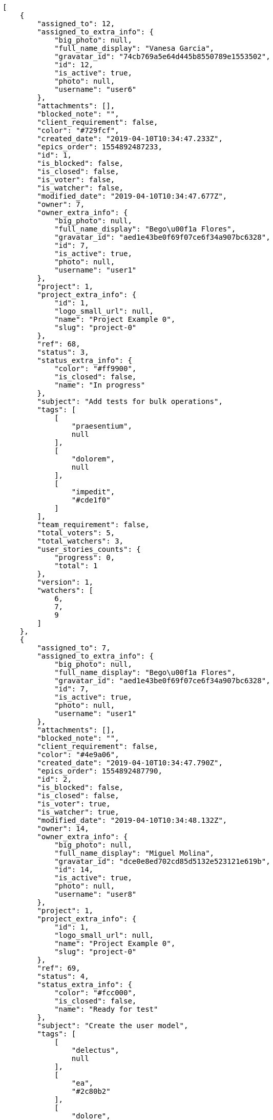 [source,json]
----
[
    {
        "assigned_to": 12,
        "assigned_to_extra_info": {
            "big_photo": null,
            "full_name_display": "Vanesa Garcia",
            "gravatar_id": "74cb769a5e64d445b8550789e1553502",
            "id": 12,
            "is_active": true,
            "photo": null,
            "username": "user6"
        },
        "attachments": [],
        "blocked_note": "",
        "client_requirement": false,
        "color": "#729fcf",
        "created_date": "2019-04-10T10:34:47.233Z",
        "epics_order": 1554892487233,
        "id": 1,
        "is_blocked": false,
        "is_closed": false,
        "is_voter": false,
        "is_watcher": false,
        "modified_date": "2019-04-10T10:34:47.677Z",
        "owner": 7,
        "owner_extra_info": {
            "big_photo": null,
            "full_name_display": "Bego\u00f1a Flores",
            "gravatar_id": "aed1e43be0f69f07ce6f34a907bc6328",
            "id": 7,
            "is_active": true,
            "photo": null,
            "username": "user1"
        },
        "project": 1,
        "project_extra_info": {
            "id": 1,
            "logo_small_url": null,
            "name": "Project Example 0",
            "slug": "project-0"
        },
        "ref": 68,
        "status": 3,
        "status_extra_info": {
            "color": "#ff9900",
            "is_closed": false,
            "name": "In progress"
        },
        "subject": "Add tests for bulk operations",
        "tags": [
            [
                "praesentium",
                null
            ],
            [
                "dolorem",
                null
            ],
            [
                "impedit",
                "#cde1f0"
            ]
        ],
        "team_requirement": false,
        "total_voters": 5,
        "total_watchers": 3,
        "user_stories_counts": {
            "progress": 0,
            "total": 1
        },
        "version": 1,
        "watchers": [
            6,
            7,
            9
        ]
    },
    {
        "assigned_to": 7,
        "assigned_to_extra_info": {
            "big_photo": null,
            "full_name_display": "Bego\u00f1a Flores",
            "gravatar_id": "aed1e43be0f69f07ce6f34a907bc6328",
            "id": 7,
            "is_active": true,
            "photo": null,
            "username": "user1"
        },
        "attachments": [],
        "blocked_note": "",
        "client_requirement": false,
        "color": "#4e9a06",
        "created_date": "2019-04-10T10:34:47.790Z",
        "epics_order": 1554892487790,
        "id": 2,
        "is_blocked": false,
        "is_closed": false,
        "is_voter": true,
        "is_watcher": true,
        "modified_date": "2019-04-10T10:34:48.132Z",
        "owner": 14,
        "owner_extra_info": {
            "big_photo": null,
            "full_name_display": "Miguel Molina",
            "gravatar_id": "dce0e8ed702cd85d5132e523121e619b",
            "id": 14,
            "is_active": true,
            "photo": null,
            "username": "user8"
        },
        "project": 1,
        "project_extra_info": {
            "id": 1,
            "logo_small_url": null,
            "name": "Project Example 0",
            "slug": "project-0"
        },
        "ref": 69,
        "status": 4,
        "status_extra_info": {
            "color": "#fcc000",
            "is_closed": false,
            "name": "Ready for test"
        },
        "subject": "Create the user model",
        "tags": [
            [
                "delectus",
                null
            ],
            [
                "ea",
                "#2c80b2"
            ],
            [
                "dolore",
                "#61b076"
            ]
        ],
        "team_requirement": false,
        "total_voters": 3,
        "total_watchers": 7,
        "user_stories_counts": {
            "progress": null,
            "total": 0
        },
        "version": 1,
        "watchers": [
            1,
            2,
            5,
            6,
            7,
            8,
            10
        ]
    },
    {
        "assigned_to": 7,
        "assigned_to_extra_info": {
            "big_photo": null,
            "full_name_display": "Bego\u00f1a Flores",
            "gravatar_id": "aed1e43be0f69f07ce6f34a907bc6328",
            "id": 7,
            "is_active": true,
            "photo": null,
            "username": "user1"
        },
        "attachments": [],
        "blocked_note": "",
        "client_requirement": false,
        "color": "#fcaf3e",
        "created_date": "2019-04-10T10:34:48.225Z",
        "epics_order": 1554892488225,
        "id": 3,
        "is_blocked": false,
        "is_closed": false,
        "is_voter": false,
        "is_watcher": false,
        "modified_date": "2019-04-10T10:34:48.526Z",
        "owner": 12,
        "owner_extra_info": {
            "big_photo": null,
            "full_name_display": "Vanesa Garcia",
            "gravatar_id": "74cb769a5e64d445b8550789e1553502",
            "id": 12,
            "is_active": true,
            "photo": null,
            "username": "user6"
        },
        "project": 1,
        "project_extra_info": {
            "id": 1,
            "logo_small_url": null,
            "name": "Project Example 0",
            "slug": "project-0"
        },
        "ref": 70,
        "status": 3,
        "status_extra_info": {
            "color": "#ff9900",
            "is_closed": false,
            "name": "In progress"
        },
        "subject": "Create the user model",
        "tags": [
            [
                "vel",
                null
            ],
            [
                "labore",
                "#6fdf52"
            ]
        ],
        "team_requirement": false,
        "total_voters": 0,
        "total_watchers": 1,
        "user_stories_counts": {
            "progress": 0,
            "total": 1
        },
        "version": 1,
        "watchers": [
            12
        ]
    },
    {
        "assigned_to": 14,
        "assigned_to_extra_info": {
            "big_photo": null,
            "full_name_display": "Miguel Molina",
            "gravatar_id": "dce0e8ed702cd85d5132e523121e619b",
            "id": 14,
            "is_active": true,
            "photo": null,
            "username": "user8"
        },
        "attachments": [],
        "blocked_note": "",
        "client_requirement": false,
        "color": "#4e9a06",
        "created_date": "2019-04-10T10:34:48.622Z",
        "epics_order": 1554892488622,
        "id": 4,
        "is_blocked": false,
        "is_closed": false,
        "is_voter": false,
        "is_watcher": false,
        "modified_date": "2019-04-10T10:34:49.004Z",
        "owner": 8,
        "owner_extra_info": {
            "big_photo": null,
            "full_name_display": "Francisco Gil",
            "gravatar_id": "5c921c7bd676b7b4992501005d243c42",
            "id": 8,
            "is_active": true,
            "photo": null,
            "username": "user2"
        },
        "project": 1,
        "project_extra_info": {
            "id": 1,
            "logo_small_url": null,
            "name": "Project Example 0",
            "slug": "project-0"
        },
        "ref": 71,
        "status": 1,
        "status_extra_info": {
            "color": "#999999",
            "is_closed": false,
            "name": "New"
        },
        "subject": "Added file copying and processing of images (resizing)",
        "tags": [
            [
                "aliquam",
                null
            ],
            [
                "amet",
                null
            ],
            [
                "assumenda",
                "#52b91a"
            ]
        ],
        "team_requirement": false,
        "total_voters": 3,
        "total_watchers": 3,
        "user_stories_counts": {
            "progress": 0,
            "total": 1
        },
        "version": 1,
        "watchers": [
            4,
            8,
            10
        ]
    },
    {
        "assigned_to": 5,
        "assigned_to_extra_info": {
            "big_photo": null,
            "full_name_display": "Administrator",
            "gravatar_id": "64e1b8d34f425d19e1ee2ea7236d3028",
            "id": 5,
            "is_active": true,
            "photo": null,
            "username": "admin"
        },
        "attachments": [],
        "blocked_note": "",
        "client_requirement": false,
        "color": "#edd400",
        "created_date": "2019-04-10T10:34:49.122Z",
        "epics_order": 1554892489122,
        "id": 5,
        "is_blocked": false,
        "is_closed": false,
        "is_voter": false,
        "is_watcher": false,
        "modified_date": "2019-04-10T10:34:49.367Z",
        "owner": 8,
        "owner_extra_info": {
            "big_photo": null,
            "full_name_display": "Francisco Gil",
            "gravatar_id": "5c921c7bd676b7b4992501005d243c42",
            "id": 8,
            "is_active": true,
            "photo": null,
            "username": "user2"
        },
        "project": 1,
        "project_extra_info": {
            "id": 1,
            "logo_small_url": null,
            "name": "Project Example 0",
            "slug": "project-0"
        },
        "ref": 72,
        "status": 1,
        "status_extra_info": {
            "color": "#999999",
            "is_closed": false,
            "name": "New"
        },
        "subject": "Exception is thrown if trying to add a folder with existing name",
        "tags": [
            [
                "officia",
                "#c4f027"
            ],
            [
                "voluptas",
                "#729359"
            ]
        ],
        "team_requirement": false,
        "total_voters": 0,
        "total_watchers": 6,
        "user_stories_counts": {
            "progress": null,
            "total": 0
        },
        "version": 1,
        "watchers": [
            2,
            7,
            8,
            11,
            13,
            15
        ]
    },
    {
        "assigned_to": 12,
        "assigned_to_extra_info": {
            "big_photo": null,
            "full_name_display": "Vanesa Garcia",
            "gravatar_id": "74cb769a5e64d445b8550789e1553502",
            "id": 12,
            "is_active": true,
            "photo": null,
            "username": "user6"
        },
        "attachments": [],
        "blocked_note": "",
        "client_requirement": false,
        "color": "#fce94f",
        "created_date": "2019-04-10T10:34:49.451Z",
        "epics_order": 1554892489451,
        "id": 6,
        "is_blocked": false,
        "is_closed": false,
        "is_voter": false,
        "is_watcher": true,
        "modified_date": "2019-04-10T10:34:49.705Z",
        "owner": 10,
        "owner_extra_info": {
            "big_photo": null,
            "full_name_display": "Enrique Crespo",
            "gravatar_id": "f31e0063c7cd6da19b6467bc48d2b14b",
            "id": 10,
            "is_active": true,
            "photo": null,
            "username": "user4"
        },
        "project": 1,
        "project_extra_info": {
            "id": 1,
            "logo_small_url": null,
            "name": "Project Example 0",
            "slug": "project-0"
        },
        "ref": 73,
        "status": 2,
        "status_extra_info": {
            "color": "#ff8a84",
            "is_closed": false,
            "name": "Ready"
        },
        "subject": "Create the html template",
        "tags": [
            [
                "similique",
                "#710c97"
            ],
            [
                "dicta",
                "#939b44"
            ],
            [
                "consequatur",
                null
            ]
        ],
        "team_requirement": false,
        "total_voters": 4,
        "total_watchers": 5,
        "user_stories_counts": {
            "progress": 0,
            "total": 1
        },
        "version": 1,
        "watchers": [
            2,
            3,
            5,
            8,
            11
        ]
    },
    {
        "assigned_to": 13,
        "assigned_to_extra_info": {
            "big_photo": null,
            "full_name_display": "Mohamed Ortega",
            "gravatar_id": "6d7e702bd6c6fc568fca7577f9ca8c55",
            "id": 13,
            "is_active": true,
            "photo": null,
            "username": "user7"
        },
        "attachments": [],
        "blocked_note": "",
        "client_requirement": false,
        "color": "#3465a4",
        "created_date": "2019-04-10T10:34:49.785Z",
        "epics_order": 1554892489785,
        "id": 7,
        "is_blocked": false,
        "is_closed": false,
        "is_voter": true,
        "is_watcher": true,
        "modified_date": "2019-04-10T10:34:50.225Z",
        "owner": 8,
        "owner_extra_info": {
            "big_photo": null,
            "full_name_display": "Francisco Gil",
            "gravatar_id": "5c921c7bd676b7b4992501005d243c42",
            "id": 8,
            "is_active": true,
            "photo": null,
            "username": "user2"
        },
        "project": 1,
        "project_extra_info": {
            "id": 1,
            "logo_small_url": null,
            "name": "Project Example 0",
            "slug": "project-0"
        },
        "ref": 74,
        "status": 4,
        "status_extra_info": {
            "color": "#fcc000",
            "is_closed": false,
            "name": "Ready for test"
        },
        "subject": "Create the html template",
        "tags": [
            [
                "officiis",
                null
            ],
            [
                "fugiat",
                "#1c563a"
            ]
        ],
        "team_requirement": false,
        "total_voters": 1,
        "total_watchers": 2,
        "user_stories_counts": {
            "progress": 0,
            "total": 6
        },
        "version": 1,
        "watchers": [
            5,
            6
        ]
    }
]
----
